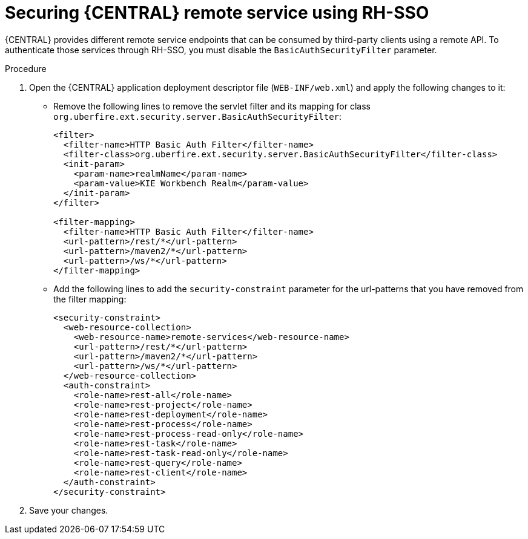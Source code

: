 [id='sso-remote-services-proc']
= Securing {CENTRAL} remote service using RH-SSO

{CENTRAL} provides different remote service endpoints that can be consumed by third-party clients using a remote API. To authenticate those services through RH-SSO, you must disable the `BasicAuthSecurityFilter` parameter.

.Procedure
. Open the {CENTRAL} application deployment descriptor file (`WEB-INF/web.xml`) and apply the following changes to it:
* Remove the following lines to remove the servlet filter and its mapping for class [class]``org.uberfire.ext.security.server.BasicAuthSecurityFilter``:
+
[source,xml]
----
<filter>
  <filter-name>HTTP Basic Auth Filter</filter-name>
  <filter-class>org.uberfire.ext.security.server.BasicAuthSecurityFilter</filter-class>
  <init-param>
    <param-name>realmName</param-name>
    <param-value>KIE Workbench Realm</param-value>
  </init-param>
</filter>

<filter-mapping>
  <filter-name>HTTP Basic Auth Filter</filter-name>
  <url-pattern>/rest/*</url-pattern>
  <url-pattern>/maven2/*</url-pattern>
  <url-pattern>/ws/*</url-pattern>
</filter-mapping>
----

* Add the following lines to add the `security-constraint` parameter for the url-patterns that you have removed from the filter mapping:
+
[source,xml]
----
<security-constraint>
  <web-resource-collection>
    <web-resource-name>remote-services</web-resource-name>
    <url-pattern>/rest/*</url-pattern>
    <url-pattern>/maven2/*</url-pattern>
    <url-pattern>/ws/*</url-pattern>
  </web-resource-collection>
  <auth-constraint>
    <role-name>rest-all</role-name>
    <role-name>rest-project</role-name>
    <role-name>rest-deployment</role-name>
    <role-name>rest-process</role-name>
    <role-name>rest-process-read-only</role-name>
    <role-name>rest-task</role-name>
    <role-name>rest-task-read-only</role-name>
    <role-name>rest-query</role-name>
    <role-name>rest-client</role-name>
  </auth-constraint>
</security-constraint>
----

. Save your changes.
